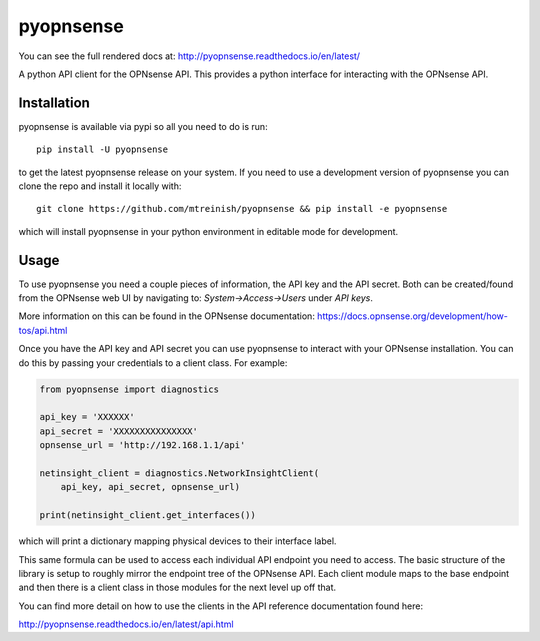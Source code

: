 ==========
pyopnsense
==========
You can see the full rendered docs at: http://pyopnsense.readthedocs.io/en/latest/

A python API client for the OPNsense API. This provides a python interface for
interacting with the OPNsense API.


Installation
============
pyopnsense is available via pypi so all you need to do is run::

   pip install -U pyopnsense

to get the latest pyopnsense release on your system. If you need to use a
development version of pyopnsense you can clone the repo and install it locally
with::

  git clone https://github.com/mtreinish/pyopnsense && pip install -e pyopnsense

which will install pyopnsense in your python environment in editable mode for
development.

.. _usage:

Usage
=====

To use pyopnsense you need a couple pieces of information, the API key and the
API secret. Both can be created/found from the OPNsense web UI by navigating
to: `System->Access->Users` under `API keys`.

More information on this can be found in the OPNsense documentation:
https://docs.opnsense.org/development/how-tos/api.html

Once you have the API key and API secret you can use pyopnsense to interact
with your OPNsense installation. You can do this by passing your credentials
to a client class. For example:

.. code-block:: python

    from pyopnsense import diagnostics

    api_key = 'XXXXXX'
    api_secret = 'XXXXXXXXXXXXXXX'
    opnsense_url = 'http://192.168.1.1/api'

    netinsight_client = diagnostics.NetworkInsightClient(
        api_key, api_secret, opnsense_url)

    print(netinsight_client.get_interfaces())

which will print a dictionary mapping physical devices to their interface label.

This same formula can be used to access each individual API endpoint you need
to access. The basic structure of the library is setup to roughly mirror the
endpoint tree of the OPNsense API. Each client module maps to the base endpoint
and then there is a client class in those modules for the next level up off
that.

You can find more detail on how to use the clients in the API reference
documentation found here:

http://pyopnsense.readthedocs.io/en/latest/api.html
